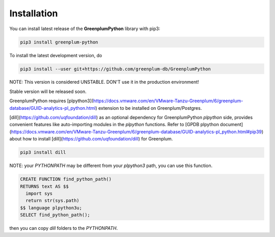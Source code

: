 Installation
============

You can install latest release of the **GreenplumPython** library with pip3:

.. code-block:: bash

    pip3 install greenplum-python

To install the latest development version, do

.. code-block:: bash

    pip3 install --user git+https://github.com/greenplum-db/GreenplumPython


NOTE: This version is considered UNSTABLE. DON'T use it in the production environment!

Stable version will be released soon.

GreenplumPython requires [plpython3](https://docs.vmware.com/en/VMware-Tanzu-Greenplum/6/greenplum-database/GUID-analytics-pl_python.html) 
extension to be installed on Greenplum/Postgres.

[dill](https://github.com/uqfoundation/dill) as an optional dependency for GreenplumPython `plpython` side, 
provides convenient features like auto-importing modules in the `plpython` functions. 
Refer to [GPDB plpython document](https://docs.vmware.com/en/VMware-Tanzu-Greenplum/6/greenplum-database/GUID-analytics-pl_python.html#pip39) 
about how to install [dill](https://github.com/uqfoundation/dill) for Greenplum.

.. code-block:: bash

    pip3 install dill

NOTE: your `PYTHONPATH` may be different from your `plpython3` path, you can use this function.

.. code-block:: bash

    CREATE FUNCTION find_python_path() 
    RETURNS text AS $$
      import sys
      return str(sys.path)
    $$ language plpython3u;
    SELECT find_python_path();

then you can copy `dill` folders to the `PYTHONPATH`. 